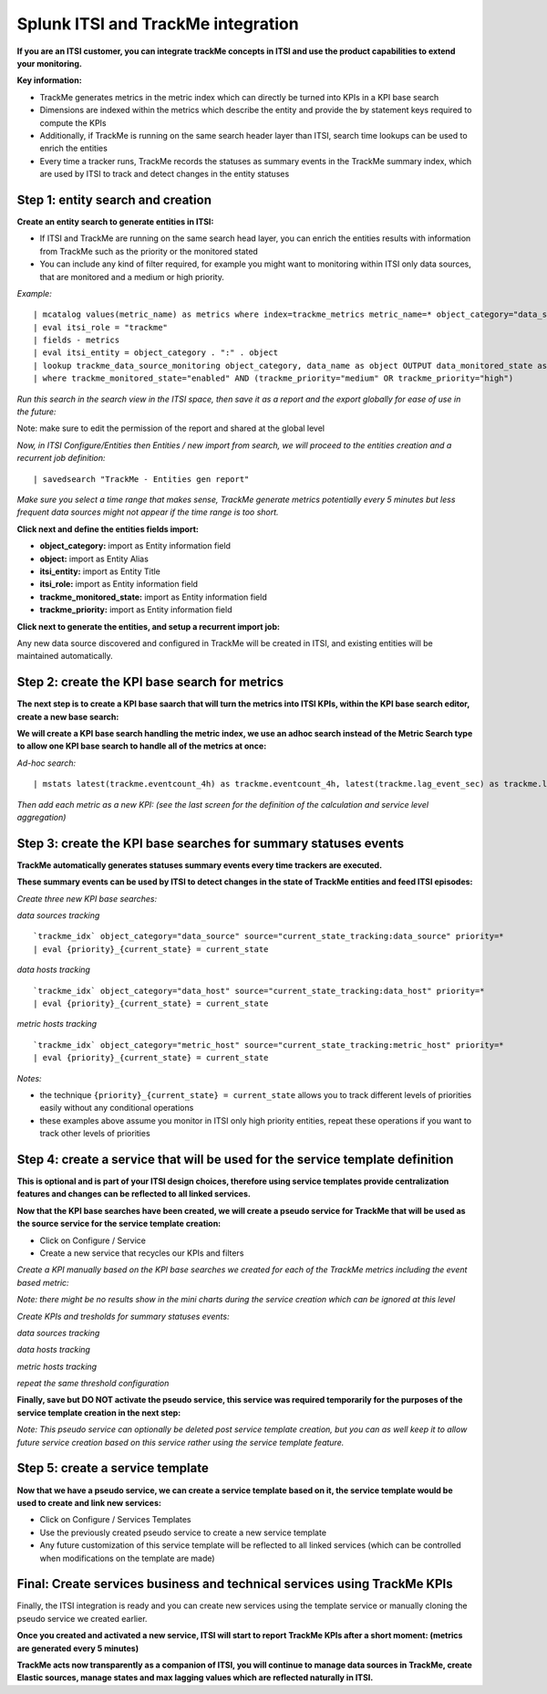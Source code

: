 Splunk ITSI and TrackMe integration
===================================

**If you are an ITSI customer, you can integrate trackMe concepts in ITSI and use the product capabilities to extend your monitoring.**

**Key information:**

- TrackMe generates metrics in the metric index which can directly be turned into KPIs in a KPI base search
- Dimensions are indexed within the metrics which describe the entity and provide the by statement keys required to compute the KPIs
- Additionally, if TrackMe is running on the same search header layer than ITSI, search time lookups can be used to enrich the entities
- Every time a tracker runs, TrackMe records the statuses as summary events in the TrackMe summary index, which are used by ITSI to track and detect changes in the entity statuses

Step 1: entity search and creation
----------------------------------

**Create an entity search to generate entities in ITSI:**

- If ITSI and TrackMe are running on the same search head layer, you can enrich the entities results with information from TrackMe such as the priority or the monitored stated
- You can include any kind of filter required, for example you might want to monitoring within ITSI only data sources, that are monitored and a medium or high priority.

*Example:*

::

    | mcatalog values(metric_name) as metrics where index=trackme_metrics metric_name=* object_category="data_source" by object_category, object
    | eval itsi_role = "trackme"
    | fields - metrics
    | eval itsi_entity = object_category . ":" . object
    | lookup trackme_data_source_monitoring object_category, data_name as object OUTPUT data_monitored_state as trackme_monitored_state, priority as trackme_priority
    | where trackme_monitored_state="enabled" AND (trackme_priority="medium" OR trackme_priority="high")

*Run this search in the search view in the ITSI space, then save it as a report and the export globally for ease of use in the future:*

.. image:: img/itsi_entities_start.png
   :alt: itsi_entities_start.png
   :align: center

.. image:: img/itsi_entities_start2.png
   :alt: itsi_entities_start2.png
   :align: center

.. image:: img/itsi_entities_start3.png
   :alt: itsi_entities_start3.png
   :align: center

Note: make sure to edit the permission of the report and shared at the global level

*Now, in ITSI Configure/Entities then Entities / new import from search, we will proceed to the entities creation and a recurrent job definition:*

::

    | savedsearch "TrackMe - Entities gen report"

*Make sure you select a time range that makes sense, TrackMe generate metrics potentially every 5 minutes but less frequent data sources might not appear if the time range is too short.*

.. image:: img/itsi_entities.png
   :alt: itsi_entities.png
   :align: center

**Click next and define the entities fields import:**

- **object_category:** import as Entity information field
- **object:** import as Entity Alias
- **itsi_entity:** import as Entity Title
- **itsi_role:** import as Entity information field
- **trackme_monitored_state:** import as Entity information field
- **trackme_priority:** import as Entity information field

.. image:: img/itsi_entities2.png
   :alt: itsi_entities2.png
   :align: center

**Click next to generate the entities, and setup a recurrent import job:**

.. image:: img/itsi_entities3.png
   :alt: itsi_entities3.png
   :align: center

.. image:: img/itsi_entities4.png
   :alt: itsi_entities4.png
   :align: center

Any new data source discovered and configured in TrackMe will be created in ITSI, and existing entities will be maintained automatically.

Step 2: create the KPI base search for metrics
----------------------------------------------

**The next step is to create a KPI base saarch that will turn the metrics into ITSI KPIs, within the KPI base search editor, create a new base search:**

.. image:: img/itsi_kpi1.png
   :alt: itsi_kpi1.png
   :align: center

**We will create a KPI base search handling the metric index, we use an adhoc search instead of the Metric Search type to allow one KPI base search to handle all of the metrics at once:**

*Ad-hoc search:*

::

    | mstats latest(trackme.eventcount_4h) as trackme.eventcount_4h, latest(trackme.lag_event_sec) as trackme.lag_event_sec, latest(trackme.lag_ingestion_sec) as trackme.lag_ingestion_sec where index=trackme_metrics by object_category, object

.. image:: img/itsi_kpi2.png
   :alt: itsi_kpi2.png
   :align: center

*Then add each metric as a new KPI: (see the last screen for the definition of the calculation and service level aggregation)*

.. image:: img/itsi_kpi3.png
   :alt: itsi_kpi3.png
   :align: center

.. image:: img/itsi_kpi4.png
   :alt: itsi_kpi4.png
   :align: center

Step 3: create the KPI base searches for summary statuses events
----------------------------------------------------------------

**TrackMe automatically generates statuses summary events every time trackers are executed.**

**These summary events can be used by ITSI to detect changes in the state of TrackMe entities and feed ITSI episodes:**

*Create three new KPI base searches:*

*data sources tracking*

::

   `trackme_idx` object_category="data_source" source="current_state_tracking:data_source" priority=*
   | eval {priority}_{current_state} = current_state

*data hosts tracking*

::

   `trackme_idx` object_category="data_host" source="current_state_tracking:data_host" priority=*
   | eval {priority}_{current_state} = current_state

*metric hosts tracking*

::

   `trackme_idx` object_category="metric_host" source="current_state_tracking:metric_host" priority=*
   | eval {priority}_{current_state} = current_state

.. image:: img/itsi_summary_events_kpi_data_source.png
   :alt: iitsi_summary_events_kpi_data_source.png
   :align: center

.. image:: img/itsi_summary_events_kpi_data_host.png
   :alt: iitsi_summary_events_kpi_data_host.png
   :align: center

.. image:: img/itsi_summary_events_kpi_metric_host.png
   :alt: iitsi_summary_events_kpi_metric_host.png
   :align: center

*Notes:*

- the technique ``{priority}_{current_state} = current_state`` allows you to track different levels of priorities easily without any conditional operations
- these examples above assume you monitor in ITSI only high priority entities, repeat these operations if you want to track other levels of priorities

Step 4: create a service that will be used for the service template definition
------------------------------------------------------------------------------

**This is optional and is part of your ITSI design choices, therefore using service templates provide centralization features and changes can be reflected to all linked services.**

**Now that the KPI base searches have been created, we will create a pseudo service for TrackMe that will be used as the source service for the service template creation:**

- Click on Configure / Service
- Create a new service that recycles our KPIs and filters

.. image:: img/itsi_service2.png
   :alt: itsi_service2.png
   :align: center

*Create a KPI manually based on the KPI base searches we created for each of the TrackMe metrics including the event based metric:*

*Note: there might be no results show in the mini charts during the service creation which can be ignored at this level*

.. image:: img/itsi_service3.png
   :alt: itsi_service3.png
   :align: center

.. image:: img/itsi_service4.png
   :alt: itsi_service4.png
   :align: center

*Create KPIs and tresholds for summary statuses events:*

*data sources tracking*

.. image:: img/itsi_service_kpi_data_source.png
   :alt: itsi_service_kpi_data_source.png
   :align: center

.. image:: img/itsi_service_kpi_threshold_data_source.png
   :alt: itsi_service_kpi_threshold_data_source.png
   :align: center

*data hosts tracking*

.. image:: img/itsi_service_kpi_data_host.png
   :alt: itsi_service_kpi_data_host.png
   :align: center

.. image:: img/itsi_service_kpi_threshold_data_host.png
   :alt: itsi_service_kpi_threshold_data_host.png
   :align: center

*metric hosts tracking*

.. image:: img/itsi_service_kpi_metric_host.png
   :alt: itsi_service_kpi_metric_host.png
   :align: center

*repeat the same threshold configuration*

**Finally, save but DO NOT activate the pseudo service, this service was required temporarily for the purposes of the service template creation in the next step:**

.. image:: img/itsi_service6.png
   :alt: itsi_service6.png
   :align: center

*Note: This pseudo service can optionally be deleted post service template creation, but you can as well keep it to allow future service creation based on this service rather using the service template feature.*

Step 5: create a service template
---------------------------------

**Now that we have a pseudo service, we can create a service template based on it, the service template would be used to create and link new services:**

- Click on Configure / Services Templates
- Use the previously created pseudo service to create a new service template
- Any future customization of this service template will be reflected to all linked services (which can be controlled when modifications on the template are made)

.. image:: img/itsi_service_template.png
   :alt: itsi_service_template.png
   :align: center

Final: Create services business and technical services using TrackMe KPIs
-------------------------------------------------------------------------

Finally, the ITSI integration is ready and you can create new services using the template service or manually cloning the pseudo service we created earlier.

**Once you created and activated a new service, ITSI will start to report TrackMe KPIs after a short moment: (metrics are generated every 5 minutes)**

.. image:: img/itsi_example1.png
   :alt: itsi_example1.png
   :align: center

.. image:: img/itsi_example2.png
   :alt: itsi_example2.png
   :align: center

.. image:: img/itsi_customer_example1.png
   :alt: itsi_customer_example1.png
   :align: center

.. image:: img/itsi_customer_example2.png
   :alt: itsi_customer_example2.png
   :align: center

.. image:: img/itsi_customer_example3.png
   :alt: itsi_customer_example3.png
   :align: center

.. image:: img/itsi_customer_example4.png
   :alt: itsi_customer_example4.png
   :align: center

.. image:: img/itsi_customer_example5.png
   :alt: itsi_customer_example5.png
   :align: center

**TrackMe acts now transparently as a companion of ITSI, you will continue to manage data sources in TrackMe, create Elastic sources, manage states and max lagging values which are reflected naturally in ITSI.**
